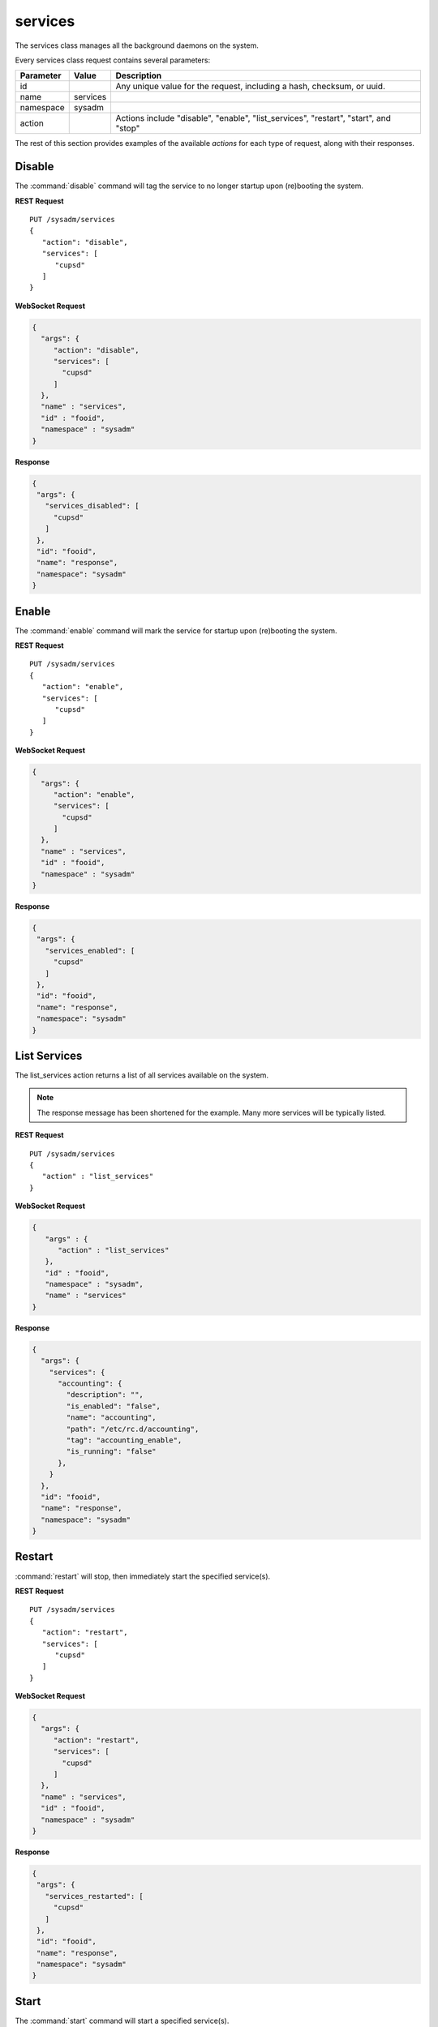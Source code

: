 .. index:: services class
.. _services:

services
********

The services class manages all the background daemons on the system.

Every services class request contains several parameters:

+----------------+------------+---------------------------------------+
| Parameter      | Value      | Description                           |
|                |            |                                       |
+================+============+=======================================+
| id             |            | Any unique value for the request,     |
|                |            | including a hash, checksum, or uuid.  |
+----------------+------------+---------------------------------------+
| name           | services   |                                       |
|                |            |                                       |
+----------------+------------+---------------------------------------+
| namespace      | sysadm     |                                       |
|                |            |                                       |
+----------------+------------+---------------------------------------+
| action         |            | Actions include "disable", "enable",  |
|                |            | "list_services", "restart", "start",  |
|                |            | and "stop"                            |
+----------------+------------+---------------------------------------+

The rest of this section provides examples of the available *actions*
for each type of request, along with their responses.

.. index:: disable, services
.. _disable:

Disable
=======

The :command:`disable` command will tag the service to no longer
startup upon (re)booting the system.

**REST Request**

::

 PUT /sysadm/services
 {
    "action": "disable",
    "services": [
       "cupsd"
    ]
 }

**WebSocket Request**

.. code-block:: json

 {
   "args": {
      "action": "disable",
      "services": [
        "cupsd"
      ]
   },
   "name" : "services",
   "id" : "fooid",
   "namespace" : "sysadm"
 }

**Response**

.. code-block:: json

 {
  "args": {
    "services_disabled": [
      "cupsd"
    ]
  },
  "id": "fooid",
  "name": "response",
  "namespace": "sysadm"
 }


.. index:: enable, services
.. _enable:

Enable
======

The :command:`enable` command will mark the service for startup upon
(re)booting the system.

**REST Request**

::

 PUT /sysadm/services
 {
    "action": "enable",
    "services": [
       "cupsd"
    ]
 }

**WebSocket Request**

.. code-block:: json

 {
   "args": {
      "action": "enable",
      "services": [
        "cupsd"
      ]
   },
   "name" : "services",
   "id" : "fooid",
   "namespace" : "sysadm"
 }

**Response**

.. code-block:: json

 {
  "args": {
    "services_enabled": [
      "cupsd"
    ]
  },
  "id": "fooid",
  "name": "response",
  "namespace": "sysadm"
 }


.. index:: list_services, services
.. _list services:

List Services
=============

The list_services action returns a list of all services available on
the system.

.. note:: The response message has been shortened for the example.
   Many more services will be typically listed.

**REST Request**

::

 PUT /sysadm/services
 {
    "action" : "list_services"
 }

**WebSocket Request**

.. code-block:: json

 {
    "args" : {
       "action" : "list_services"
    },
    "id" : "fooid",
    "namespace" : "sysadm",
    "name" : "services"
 }

**Response**

.. code-block:: json

 {
   "args": {
     "services": {
       "accounting": {
         "description": "",
         "is_enabled": "false",
         "name": "accounting",
         "path": "/etc/rc.d/accounting",
         "tag": "accounting_enable",
         "is_running": "false"
       },
     }
   },
   "id": "fooid",
   "name": "response",
   "namespace": "sysadm"
 }

.. index:: restart, services
.. _restart:

Restart
=======

:command:`restart` will stop, then immediately start the specified
service(s).

**REST Request**

::

 PUT /sysadm/services
 {
    "action": "restart",
    "services": [
       "cupsd"
    ]
 }

**WebSocket Request**

.. code-block:: json

 {
   "args": {
      "action": "restart",
      "services": [
        "cupsd"
      ]
   },
   "name" : "services",
   "id" : "fooid",
   "namespace" : "sysadm"
 }

**Response**

.. code-block:: json

 {
  "args": {
    "services_restarted": [
      "cupsd"
    ]
  },
  "id": "fooid",
  "name": "response",
  "namespace": "sysadm"
 }

.. index:: start, services
.. _start:

Start
=====

The :command:`start` command will start a specified service(s).

**REST Request**

::

 PUT /sysadm/services
 {
    "action": "start",
    "services": [
       "cupsd"
    ]
 }

**WebSocket Request**

.. code-block:: json

 {
   "args": {
      "action": "start",
      "services": [
        "cupsd"
      ]
   },
   "name" : "services",
   "id" : "fooid",
   "namespace" : "sysadm"
 }

**Response**

.. code-block:: json

 {
  "args": {
    "services_started": [
      "cupsd"
    ]
  },
  "id": "fooid",
  "name": "response",
  "namespace": "sysadm"
 }


.. index:: stop, services
.. _stop:

Stop
====

The :command:`stop` command will halt a specified service(s).

**REST Request**

::

 PUT /sysadm/services
 {
    "action": "stop",
    "services": [
       "cupsd"
    ]
 }

**WebSocket Request**

.. code-block:: json

 {
   "args": {
      "action": "stop",
      "services": [
        "cupsd"
      ]
   },
   "name" : "services",
   "id" : "fooid",
   "namespace" : "sysadm"
 }

**Response**

.. code-block:: json

 {
  "args": {
    "services_stopped": [
      "cupsd"
    ]
  },
  "id": "fooid",
  "name": "response",
  "namespace": "sysadm"
 }